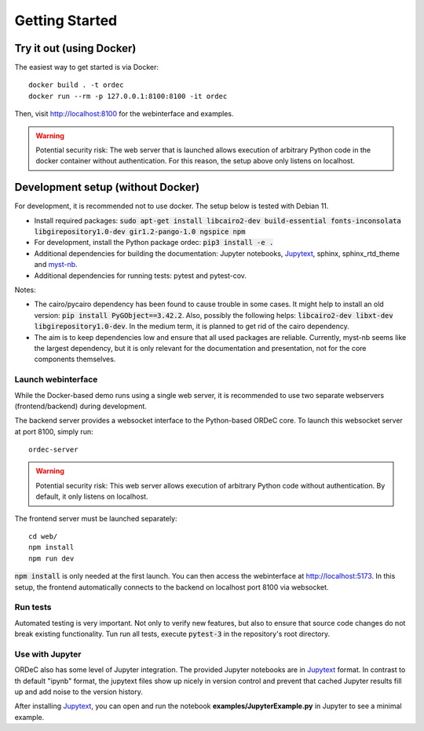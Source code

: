Getting Started
===============

Try it out (using Docker)
-------------------------

The easiest way to get started is via Docker::

    docker build . -t ordec
    docker run --rm -p 127.0.0.1:8100:8100 -it ordec

Then, visit http://localhost:8100 for the webinterface and examples.


.. warning::

    Potential security risk: The web server that is launched allows execution of arbitrary Python code in the docker container without authentication. For this reason, the setup above only listens on localhost.

Development setup (without Docker)
----------------------------------

For development, it is recommended not to use docker. The setup below is tested with Debian 11.

- Install required packages: :code:`sudo apt-get install libcairo2-dev build-essential fonts-inconsolata libgirepository1.0-dev gir1.2-pango-1.0 ngspice npm`
- For development, install the Python package ordec: :code:`pip3 install -e .`
- Additional dependencies for building the documentation: Jupyter notebooks, Jupytext_, sphinx, sphinx_rtd_theme and myst-nb_.
- Additional dependencies for running tests: pytest and pytest-cov.

Notes:

- The cairo/pycairo dependency has been found to cause trouble in some cases. It might help to install an old version: :code:`pip install PyGObject==3.42.2`. Also, possibly the following helps: :code:`libcairo2-dev libxt-dev libgirepository1.0-dev`. In the medium term, it is planned to get rid of the cairo dependency. 
- The aim is to keep dependencies low and ensure that all used packages are reliable. Currently, myst-nb seems like the largest dependency, but it is only relevant for the documentation and presentation, not for the core components themselves.

.. _Jupytext: https://jupytext.readthedocs.io/
.. _myst-nb: https://myst-nb.readthedocs.io/

Launch webinterface
^^^^^^^^^^^^^^^^^^^

While the Docker-based demo runs using a single web server, it is recommended to use two separate webservers (frontend/backend) during development.

The backend server provides a websocket interface to the Python-based ORDeC core. To launch this websocket server at port 8100, simply run::
    
    ordec-server

.. warning::

    Potential security risk: This web server allows execution of arbitrary Python code without authentication. By default, it only listens on localhost.

The frontend server must be launched separately::

    cd web/
    npm install
    npm run dev

:code:`npm install` is only needed at the first launch. You can then access the webinterface at http://localhost:5173. In this setup, the frontend automatically connects to the backend on localhost port 8100 via websocket.

Run tests
^^^^^^^^^

Automated testing is very important. Not only to verify new features, but also to ensure that source code changes do not break existing functionality. Tun run all tests, execute :code:`pytest-3` in the repository's root directory.

Use with Jupyter
^^^^^^^^^^^^^^^^

ORDeC also has some level of Jupyter integration. The provided Jupyter notebooks are in Jupytext_ format. In contrast to th default "ipynb" format, the jupytext files show up nicely in version control and prevent that cached Jupyter results fill up and add noise to the version history.

After installing Jupytext_, you can open and run the notebook **examples/JupyterExample.py** in Jupyter to see a minimal example.
